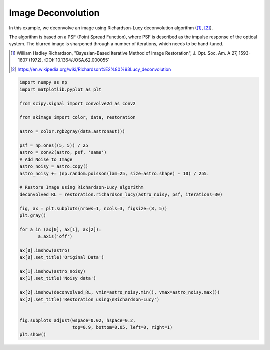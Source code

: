 .. only:: html

    .. note::
        :class: sphx-glr-download-link-note

        Click :ref:`here <sphx_glr_download_auto_examples_filters_plot_deconvolution.py>`     to download the full example code or to run this example in your browser via Binder
    .. rst-class:: sphx-glr-example-title

    .. _sphx_glr_auto_examples_filters_plot_deconvolution.py:


=====================
Image Deconvolution
=====================
In this example, we deconvolve an image using Richardson-Lucy
deconvolution algorithm ([1]_, [2]_).

The algorithm is based on a PSF (Point Spread Function),
where PSF is described as the impulse response of the
optical system. The blurred image is sharpened through a number of
iterations, which needs to be hand-tuned.

.. [1] William Hadley Richardson, "Bayesian-Based Iterative
       Method of Image Restoration",
       J. Opt. Soc. Am. A 27, 1593-1607 (1972), :DOI:`10.1364/JOSA.62.000055`

.. [2] https://en.wikipedia.org/wiki/Richardson%E2%80%93Lucy_deconvolution



.. image:: /auto_examples/filters/images/sphx_glr_plot_deconvolution_001.png
    :class: sphx-glr-single-img






.. code-block:: default

    import numpy as np
    import matplotlib.pyplot as plt

    from scipy.signal import convolve2d as conv2

    from skimage import color, data, restoration

    astro = color.rgb2gray(data.astronaut())

    psf = np.ones((5, 5)) / 25
    astro = conv2(astro, psf, 'same')
    # Add Noise to Image
    astro_noisy = astro.copy()
    astro_noisy += (np.random.poisson(lam=25, size=astro.shape) - 10) / 255.

    # Restore Image using Richardson-Lucy algorithm
    deconvolved_RL = restoration.richardson_lucy(astro_noisy, psf, iterations=30)

    fig, ax = plt.subplots(nrows=1, ncols=3, figsize=(8, 5))
    plt.gray()

    for a in (ax[0], ax[1], ax[2]):
           a.axis('off')

    ax[0].imshow(astro)
    ax[0].set_title('Original Data')

    ax[1].imshow(astro_noisy)
    ax[1].set_title('Noisy data')

    ax[2].imshow(deconvolved_RL, vmin=astro_noisy.min(), vmax=astro_noisy.max())
    ax[2].set_title('Restoration using\nRichardson-Lucy')


    fig.subplots_adjust(wspace=0.02, hspace=0.2,
                        top=0.9, bottom=0.05, left=0, right=1)
    plt.show()


.. rst-class:: sphx-glr-timing

   **Total running time of the script:** ( 0 minutes  1.177 seconds)


.. _sphx_glr_download_auto_examples_filters_plot_deconvolution.py:


.. only :: html

 .. container:: sphx-glr-footer
    :class: sphx-glr-footer-example


  .. container:: binder-badge

    .. image:: https://mybinder.org/badge_logo.svg
      :target: https://mybinder.org/v2/gh/scikit-image/scikit-image/v0.17.x?filepath=notebooks/auto_examples/filters/plot_deconvolution.ipynb
      :width: 150 px


  .. container:: sphx-glr-download sphx-glr-download-python

     :download:`Download Python source code: plot_deconvolution.py <plot_deconvolution.py>`



  .. container:: sphx-glr-download sphx-glr-download-jupyter

     :download:`Download Jupyter notebook: plot_deconvolution.ipynb <plot_deconvolution.ipynb>`


.. only:: html

 .. rst-class:: sphx-glr-signature

    `Gallery generated by Sphinx-Gallery <https://sphinx-gallery.github.io>`_
